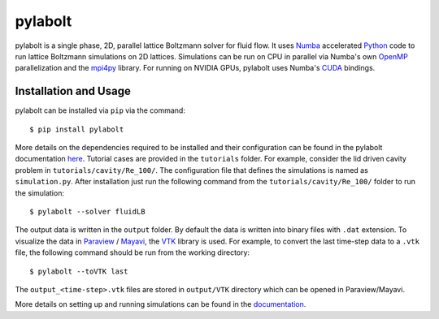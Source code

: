 ---------
pylabolt
---------
|Documentation status|

pylabolt is a single phase, 2D, parallel lattice Boltzmann solver for fluid flow. It uses 
`Numba <https://numba.readthedocs.io/en/stable/>`_ accelerated `Python <https://www.python.org/>`_ code
to run lattice Boltzmann simulations on 2D lattices. Simulations can be run on CPU in parallel via 
Numba's own `OpenMP <https://www.openmp.org/>`_ parallelization and the `mpi4py <https://mpi4py.readthedocs.io/en/stable/>`_ library.
For running on NVIDIA GPUs, pylabolt uses Numba's `CUDA <https://developer.nvidia.com/cuda-toolkit>`_ bindings.


.. |Documentation status| image:: https://readthedocs.org/projects/pylabolt/badge/?version=latest
    :target: https://pylabolt.readthedocs.io/en/latest/?badge=latest
    :alt: Documentation Status

=======================
Installation and Usage
=======================
pylabolt can be installed via ``pip`` via the command::

    $ pip install pylabolt

More details on the dependencies required to be installed and their configuration can be found
in the pylabolt documentation `here <https://pylabolt.readthedocs.io/en/latest/>`_.
Tutorial cases are provided in the ``tutorials`` folder. For example, consider the lid driven cavity
problem in ``tutorials/cavity/Re_100/``. The configuration file that defines the simulations is 
named as ``simulation.py``. After installation just run the following command from the ``tutorials/cavity/Re_100/``
folder to run the simulation::

    $ pylabolt --solver fluidLB

The output data is written in the ``output`` folder. By default the data is written into binary files with 
``.dat`` extension. To visualize the data in `Paraview <https://www.paraview.org/>`_ / 
`Mayavi <https://docs.enthought.com/mayavi/mayavi/>`_, the `VTK <https://vtk.org/>`_ library is used.
For example, to convert the last time-step data to a ``.vtk`` file, the following command should be run from
the working directory::

    $ pylabolt --toVTK last

The ``output_<time-step>.vtk`` files are stored in ``output/VTK`` directory which can be opened in
Paraview/Mayavi.

More details on setting up and running simulations can be found in the `documentation <https://pylabolt.readthedocs.io/en/latest/>`_.